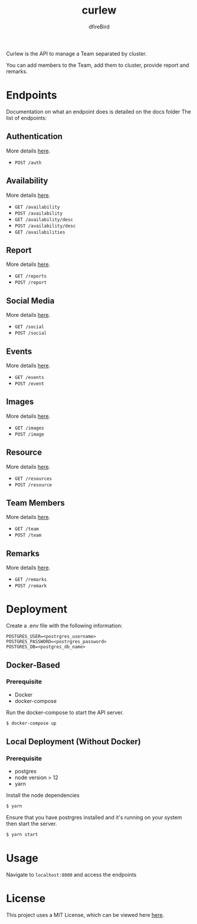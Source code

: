 #+TITLE: curlew
#+AUTHOR: dfireBird

Curlew is the API to manage a Team separated by cluster.

You can add members to the Team, add them to cluster, provide report
and remarks.

* Endpoints
Documentation on what an endpoint does is detailed on the docs folder
The list of endpoints:
** Authentication
More details [[file:docs/auth.org][here]].
+ =POST /auth=
** Availability
More details [[file:docs/availability.org][here]].
+ =GET /availability=
+ =POST /availability=
+ =GET /availability/desc=
+ =POST /availability/desc=
+ =GET /availabilities=
** Report
More details [[file:docs/report.org][here]].
+ =GET /reports=
+ =POST /report=
** Social Media
More details [[file:docs/social.org][here]].
+ =GET /social=
+ =POST /social=
** Events
More details [[file:docs/events.org][here]].
+ =GET /events=
+ =POST /event=
** Images
More details [[file:docs/images.org][here]].
+ =GET /images=
+ =POST /image=
** Resource
More details [[file:docs/resource.org][here]].
+ =GET /resources=
+ =POST /resource=
** Team Members
More details [[file:docs/team.org][here]].
+ =GET /team=
+ =POST /team=
** Remarks
More details [[file:docs/remark.org][here]].
+ =GET /remarks=
+ =POST /remark=
* Deployment
Create a .env file with the following information:
#+BEGIN_SRC 
POSTGRES_USER=<postrgres_username>
POSTGRES_PASSWORD=<postrgres_password>
POSTGRES_DB=<postgres_db_name>
#+END_SRC

** Docker-Based
*** Prerequisite
+ Docker
+ docker-compose

Run the docker-compose to start the API server.

#+BEGIN_SRC bash
$ docker-compose up
#+END_SRC

** Local Deployment (Without Docker)
*** Prerequisite
+ postgres
+ node version > 12
+ yarn

Install the node dependencies 
#+BEGIN_SRC bash
$ yarn
#+END_SRC

Ensure that you have postrgres installed and it's running on your system
then start the server.
#+BEGIN_SRC bash
$ yarn start
#+END_SRC

* Usage
Navigate to =localhost:8000= and access the endpoints
* License
This project uses a MIT License, which can be viewed here [[file:LICENSE][here]].
